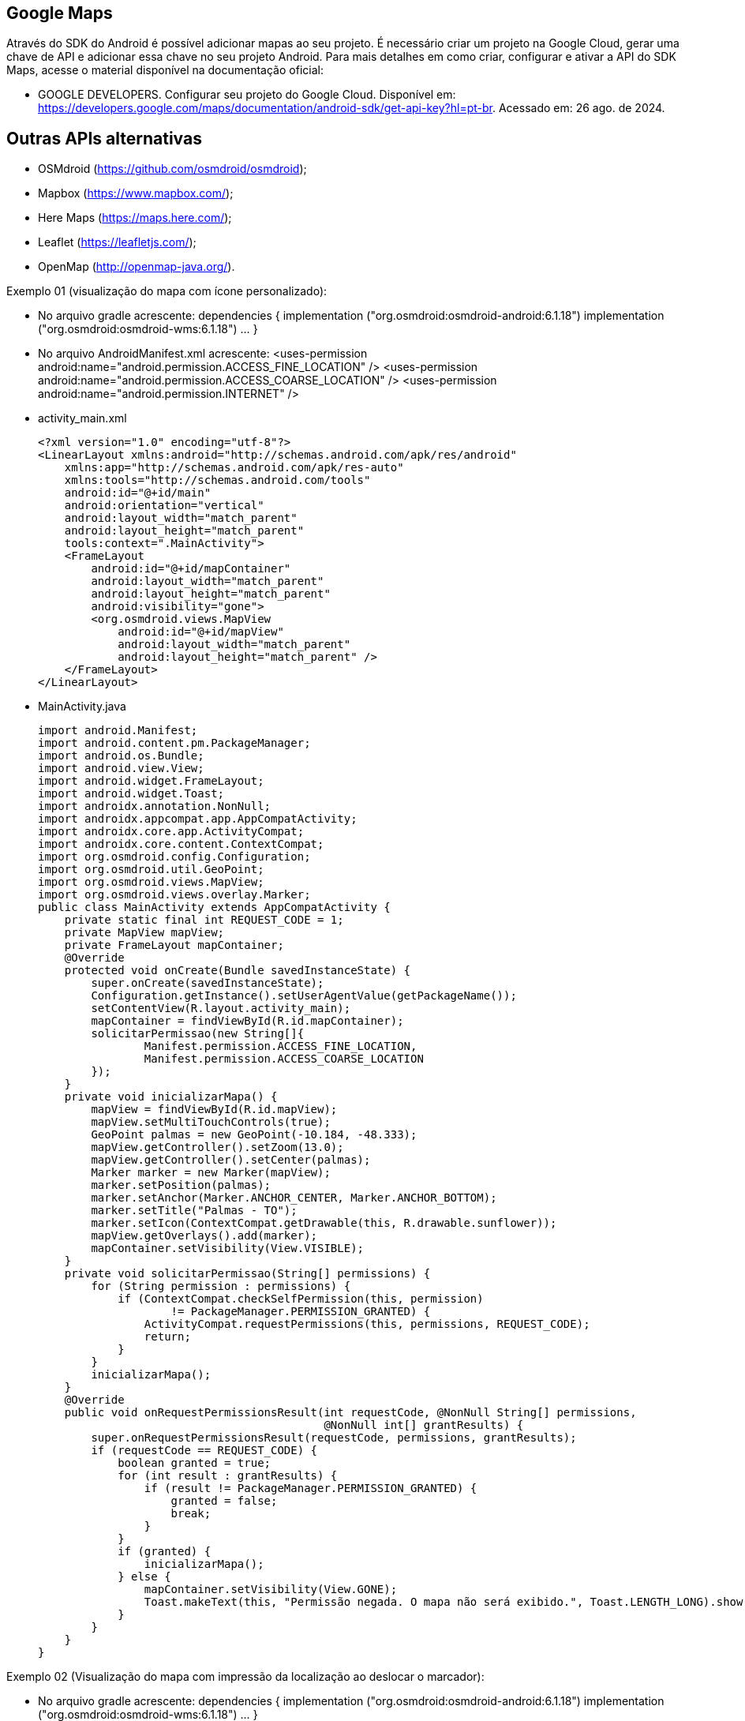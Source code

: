 == Google Maps

Através do SDK do Android é possível adicionar mapas ao seu projeto. É necessário criar um projeto na Google Cloud, gerar uma chave de API e adicionar essa chave no seu projeto Android. Para mais detalhes em como criar, configurar e ativar a API do SDK Maps, acesse o material disponível na documentação oficial: 

- GOOGLE DEVELOPERS. Configurar seu projeto do Google Cloud. Disponível em: https://developers.google.com/maps/documentation/android-sdk/get-api-key?hl=pt-br. Acessado em: 26 ago. de 2024.

== Outras APIs alternativas

- OSMdroid (https://github.com/osmdroid/osmdroid);

- Mapbox (https://www.mapbox.com/);

- Here Maps (https://maps.here.com/);

- Leaflet (https://leafletjs.com/);

- OpenMap (http://openmap-java.org/).

Exemplo 01 (visualização do mapa com ícone personalizado):

- No arquivo gradle acrescente: 
    dependencies {
      implementation ("org.osmdroid:osmdroid-android:6.1.18")
      implementation ("org.osmdroid:osmdroid-wms:6.1.18") ... }

- No arquivo AndroidManifest.xml acrescente:
<uses-permission android:name="android.permission.ACCESS_FINE_LOCATION" />
    <uses-permission android:name="android.permission.ACCESS_COARSE_LOCATION" />
    <uses-permission android:name="android.permission.INTERNET" />

- activity_main.xml
[source,xml]
<?xml version="1.0" encoding="utf-8"?>
<LinearLayout xmlns:android="http://schemas.android.com/apk/res/android"
    xmlns:app="http://schemas.android.com/apk/res-auto"
    xmlns:tools="http://schemas.android.com/tools"
    android:id="@+id/main"
    android:orientation="vertical"
    android:layout_width="match_parent"
    android:layout_height="match_parent"
    tools:context=".MainActivity">
    <FrameLayout
        android:id="@+id/mapContainer"
        android:layout_width="match_parent"
        android:layout_height="match_parent"
        android:visibility="gone">
        <org.osmdroid.views.MapView
            android:id="@+id/mapView"
            android:layout_width="match_parent"
            android:layout_height="match_parent" />
    </FrameLayout>
</LinearLayout>

- MainActivity.java
[source.java]
import android.Manifest;
import android.content.pm.PackageManager;
import android.os.Bundle;
import android.view.View;
import android.widget.FrameLayout;
import android.widget.Toast;
import androidx.annotation.NonNull;
import androidx.appcompat.app.AppCompatActivity;
import androidx.core.app.ActivityCompat;
import androidx.core.content.ContextCompat;
import org.osmdroid.config.Configuration;
import org.osmdroid.util.GeoPoint;
import org.osmdroid.views.MapView;
import org.osmdroid.views.overlay.Marker;
public class MainActivity extends AppCompatActivity {
    private static final int REQUEST_CODE = 1;
    private MapView mapView;
    private FrameLayout mapContainer;
    @Override
    protected void onCreate(Bundle savedInstanceState) {
        super.onCreate(savedInstanceState);
        Configuration.getInstance().setUserAgentValue(getPackageName());
        setContentView(R.layout.activity_main);
        mapContainer = findViewById(R.id.mapContainer);
        solicitarPermissao(new String[]{
                Manifest.permission.ACCESS_FINE_LOCATION,
                Manifest.permission.ACCESS_COARSE_LOCATION
        });
    }
    private void inicializarMapa() {
        mapView = findViewById(R.id.mapView);
        mapView.setMultiTouchControls(true);
        GeoPoint palmas = new GeoPoint(-10.184, -48.333);
        mapView.getController().setZoom(13.0);
        mapView.getController().setCenter(palmas);
        Marker marker = new Marker(mapView);
        marker.setPosition(palmas);
        marker.setAnchor(Marker.ANCHOR_CENTER, Marker.ANCHOR_BOTTOM);
        marker.setTitle("Palmas - TO");
        marker.setIcon(ContextCompat.getDrawable(this, R.drawable.sunflower));
        mapView.getOverlays().add(marker);
        mapContainer.setVisibility(View.VISIBLE);
    }
    private void solicitarPermissao(String[] permissions) {
        for (String permission : permissions) {
            if (ContextCompat.checkSelfPermission(this, permission)
                    != PackageManager.PERMISSION_GRANTED) {
                ActivityCompat.requestPermissions(this, permissions, REQUEST_CODE);
                return;
            }
        }
        inicializarMapa();
    }
    @Override
    public void onRequestPermissionsResult(int requestCode, @NonNull String[] permissions,
                                           @NonNull int[] grantResults) {
        super.onRequestPermissionsResult(requestCode, permissions, grantResults);
        if (requestCode == REQUEST_CODE) {
            boolean granted = true;
            for (int result : grantResults) {
                if (result != PackageManager.PERMISSION_GRANTED) {
                    granted = false;
                    break;
                }
            }
            if (granted) {
                inicializarMapa();
            } else {
                mapContainer.setVisibility(View.GONE);
                Toast.makeText(this, "Permissão negada. O mapa não será exibido.", Toast.LENGTH_LONG).show();
            }
        }
    }
}

Exemplo 02 (Visualização do mapa com impressão da localização ao deslocar o marcador):

- No arquivo gradle acrescente: 
    dependencies {
      implementation ("org.osmdroid:osmdroid-android:6.1.18")
      implementation ("org.osmdroid:osmdroid-wms:6.1.18") ... }

- No arquivo AndroidManifest.xml acrescente:
<uses-permission android:name="android.permission.ACCESS_FINE_LOCATION" />
    <uses-permission android:name="android.permission.ACCESS_COARSE_LOCATION" />
    <uses-permission android:name="android.permission.INTERNET" />

- activity_mainl.xml
[source,xml]
<LinearLayout xmlns:android="http://schemas.android.com/apk/res/android"
    android:orientation="vertical"
    android:layout_width="match_parent"
    android:layout_height="match_parent">
    <TextView
        android:id="@+id/txtCoordenadas"
        android:layout_width="match_parent"
        android:layout_height="wrap_content"
        android:text="Coordenadas: "
        android:padding="8dp"
        android:textSize="16sp"
        android:background="#DDDDDD"/>
    <FrameLayout
        android:id="@+id/mapContainer"
        android:layout_width="match_parent"
        android:layout_height="match_parent"
        android:visibility="gone">
        <org.osmdroid.views.MapView
            android:id="@+id/mapView"
            android:layout_width="match_parent"
            android:layout_height="match_parent"/>
    </FrameLayout>
</LinearLayout>

- MainActivity.java
[source,java]
import android.Manifest;
import android.content.pm.PackageManager;
import android.location.Location;
import android.location.LocationListener;
import android.location.LocationManager;
import android.os.Bundle;
import android.view.View;
import android.widget.FrameLayout;
import android.widget.TextView;
import android.widget.Toast;
import androidx.annotation.NonNull;
import androidx.appcompat.app.AppCompatActivity;
import androidx.core.app.ActivityCompat;
import androidx.core.content.ContextCompat;
import org.osmdroid.config.Configuration;
import org.osmdroid.util.GeoPoint;
import org.osmdroid.views.MapView;
import org.osmdroid.views.overlay.Marker;
public class MainActivity extends AppCompatActivity {
    private static final int REQUEST_CODE = 1;
    private MapView mapView;
    private FrameLayout mapContainer;
    private TextView txtCoordenadas;
    private Marker marker;
    private LocationManager locationManager;
    @Override
    protected void onCreate(Bundle savedInstanceState) {
        super.onCreate(savedInstanceState);
        Configuration.getInstance().setUserAgentValue(getPackageName());
        setContentView(R.layout.activity_main);
        mapContainer = findViewById(R.id.mapContainer);
        txtCoordenadas = findViewById(R.id.txtCoordenadas);
        solicitarPermissao(new String[]{
                Manifest.permission.ACCESS_FINE_LOCATION,
                Manifest.permission.ACCESS_COARSE_LOCATION
        });
    }
    private void inicializarMapa(Location location) {
        mapView = findViewById(R.id.mapView);
        mapView.setMultiTouchControls(true);
        GeoPoint pontoInicial = new GeoPoint(location.getLatitude(), location.getLongitude());
        mapView.getController().setZoom(16.0);
        mapView.getController().setCenter(pontoInicial);
        marker = new Marker(mapView);
        marker.setPosition(pontoInicial);
        marker.setAnchor(Marker.ANCHOR_CENTER, Marker.ANCHOR_BOTTOM);
        marker.setTitle("Minha localização");
        marker.setDraggable(false);
        marker.setOnMarkerClickListener((m, mv) -> {
            marker.setDraggable(true);
            Toast.makeText(this, "Agora você pode arrastar o marcador!", Toast.LENGTH_SHORT).show();
            return true;
        });
        marker.setOnMarkerDragListener(new Marker.OnMarkerDragListener() {
            @Override
            public void onMarkerDrag(Marker marker) {
                // enquanto arrasta (opcional)
            }
            @Override
            public void onMarkerDragEnd(Marker marker) {
                GeoPoint novaPosicao = marker.getPosition();
                txtCoordenadas.setText("Coordenadas: " +
                        novaPosicao.getLatitude() + ", " +
                        novaPosicao.getLongitude());
                Toast.makeText(MainActivity.this, "Marcador movido!", Toast.LENGTH_SHORT).show();
            }
            @Override
            public void onMarkerDragStart(Marker marker) {
                // quando começa a arrastar (opcional)
            }
        });
        mapView.getOverlays().add(marker);
        mapContainer.setVisibility(View.VISIBLE);
        txtCoordenadas.setText("Coordenadas: " +
                pontoInicial.getLatitude() + ", " +
                pontoInicial.getLongitude());
    }
    private void solicitarPermissao(String[] permissions) {
        for (String permission : permissions) {
            if (ContextCompat.checkSelfPermission(this, permission)
                    != PackageManager.PERMISSION_GRANTED) {
                ActivityCompat.requestPermissions(this, permissions, REQUEST_CODE);
                return;
            }
        }
        obterLocalizacaoAtual();
    }
    private void obterLocalizacaoAtual() {
        locationManager = (LocationManager) getSystemService(LOCATION_SERVICE);
        if (ActivityCompat.checkSelfPermission(this, Manifest.permission.ACCESS_FINE_LOCATION) != PackageManager.PERMISSION_GRANTED
                && ActivityCompat.checkSelfPermission(this, Manifest.permission.ACCESS_COARSE_LOCATION) != PackageManager.PERMISSION_GRANTED) {
            return;
        }
        Location lastLocation = locationManager.getLastKnownLocation(LocationManager.GPS_PROVIDER);
        if (lastLocation != null) {
            inicializarMapa(lastLocation);
        } else {
            locationManager.requestLocationUpdates(LocationManager.GPS_PROVIDER, 2000, 10, new LocationListener() {
                @Override
                public void onLocationChanged(@NonNull Location location) {
                    inicializarMapa(location);
                    locationManager.removeUpdates(this);
                }
            });
        }
    }

    @Override
    public void onRequestPermissionsResult(int requestCode, @NonNull String[] permissions,
                                           @NonNull int[] grantResults) {
        super.onRequestPermissionsResult(requestCode, permissions, grantResults);
        if (requestCode == REQUEST_CODE) {
            boolean granted = true;
            for (int result : grantResults) {
                if (result != PackageManager.PERMISSION_GRANTED) {
                    granted = false;
                    break;
                }
            }
            if (granted) {
                obterLocalizacaoAtual();
            } else {
                mapContainer.setVisibility(View.GONE);
                Toast.makeText(this, "Permissão negada. O mapa não será exibido.", Toast.LENGTH_LONG).show();
            }
        }
    }
}

Exemplo 03 (Localização do usuário):

- No arquivo gradle acrescente: 
    dependencies {
      implementation ("org.osmdroid:osmdroid-android:6.1.18")
      implementation ("org.osmdroid:osmdroid-wms:6.1.18") ... }

- No arquivo AndroidManifest.xml acrescente:
<uses-permission android:name="android.permission.ACCESS_FINE_LOCATION" />
    <uses-permission android:name="android.permission.ACCESS_COARSE_LOCATION" />
    <uses-permission android:name="android.permission.INTERNET" />

- activity_mainl.xml
[source,xml]
<LinearLayout xmlns:android="http://schemas.android.com/apk/res/android"
    android:orientation="vertical"
    android:layout_width="match_parent"
    android:layout_height="match_parent">
    <TextView
        android:id="@+id/txtCoordenadas"
        android:layout_width="match_parent"
        android:layout_height="wrap_content"
        android:text="Coordenadas: "
        android:padding="8dp"
        android:textSize="16sp"
        android:background="#DDDDDD"/>
    <FrameLayout
        android:id="@+id/mapContainer"
        android:layout_width="match_parent"
        android:layout_height="match_parent"
        android:visibility="gone">
        <org.osmdroid.views.MapView
            android:id="@+id/mapView"
            android:layout_width="match_parent"
            android:layout_height="match_parent"/>
    </FrameLayout>
</LinearLayout>

- MainActivity.java
[source,java]
import android.Manifest;
import android.content.pm.PackageManager;
import android.location.Location;
import android.location.LocationListener;
import android.location.LocationManager;
import android.os.Bundle;
import android.view.View;
import android.widget.FrameLayout;
import android.widget.TextView;
import android.widget.Toast;
import androidx.annotation.NonNull;
import androidx.appcompat.app.AppCompatActivity;
import androidx.core.app.ActivityCompat;
import androidx.core.content.ContextCompat;
import org.osmdroid.config.Configuration;
import org.osmdroid.util.GeoPoint;
import org.osmdroid.views.MapView;
import org.osmdroid.views.overlay.Marker;
public class MainActivity extends AppCompatActivity {
    private static final int REQUEST_CODE = 1;
    private MapView mapView;
    private FrameLayout mapContainer;
    private TextView txtCoordenadas;
    private Marker marker;
    private LocationManager locationManager;
    @Override
    protected void onCreate(Bundle savedInstanceState) {
        super.onCreate(savedInstanceState);
        Configuration.getInstance().setUserAgentValue(getPackageName());
        setContentView(R.layout.activity_main);
        mapContainer = findViewById(R.id.mapContainer);
        txtCoordenadas = findViewById(R.id.txtCoordenadas);
        solicitarPermissao(new String[]{
                Manifest.permission.ACCESS_FINE_LOCATION,
                Manifest.permission.ACCESS_COARSE_LOCATION
        });
    }
    private void inicializarMapa(Location location) {
        mapView = findViewById(R.id.mapView);
        mapView.setMultiTouchControls(true);
        GeoPoint pontoInicial = new GeoPoint(location.getLatitude(), location.getLongitude());
        mapView.getController().setZoom(16.0);
        mapView.getController().setCenter(pontoInicial);
        marker = new Marker(mapView);
        marker.setPosition(pontoInicial);
        marker.setAnchor(Marker.ANCHOR_CENTER, Marker.ANCHOR_BOTTOM);
        marker.setTitle("Minha localização");
        mapView.getOverlays().add(marker);
        mapContainer.setVisibility(View.VISIBLE);
        txtCoordenadas.setText("Coordenadas: " +
                pontoInicial.getLatitude() + ", " +
                pontoInicial.getLongitude());
    }
    private void solicitarPermissao(String[] permissions) {
        for (String permission : permissions) {
            if (ContextCompat.checkSelfPermission(this, permission)
                    != PackageManager.PERMISSION_GRANTED) {
                ActivityCompat.requestPermissions(this, permissions, REQUEST_CODE);
                return;
            }
        }
        iniciarLocalizacaoTempoReal();
    }
    private void iniciarLocalizacaoTempoReal() {
        locationManager = (LocationManager) getSystemService(LOCATION_SERVICE);
        if (ActivityCompat.checkSelfPermission(this, Manifest.permission.ACCESS_FINE_LOCATION) != PackageManager.PERMISSION_GRANTED
                && ActivityCompat.checkSelfPermission(this, Manifest.permission.ACCESS_COARSE_LOCATION) != PackageManager.PERMISSION_GRANTED) {
            return;
        }
        Location lastLocation = locationManager.getLastKnownLocation(LocationManager.GPS_PROVIDER);
        if (lastLocation != null) {
            inicializarMapa(lastLocation);
        }
        locationManager.requestLocationUpdates(LocationManager.GPS_PROVIDER,
                2000, 
                5,    
                new LocationListener() {
                    @Override
                    public void onLocationChanged(@NonNull Location location) {
                        GeoPoint novaPosicao = new GeoPoint(location.getLatitude(), location.getLongitude());
                        marker.setPosition(novaPosicao);
                        mapView.getController().animateTo(novaPosicao);
                        txtCoordenadas.setText("Coordenadas: " +
                                novaPosicao.getLatitude() + ", " +
                                novaPosicao.getLongitude());
                    }
                });
    }
    @Override
    public void onRequestPermissionsResult(int requestCode, @NonNull String[] permissions,
                                           @NonNull int[] grantResults) {
        super.onRequestPermissionsResult(requestCode, permissions, grantResults);
        if (requestCode == REQUEST_CODE) {
            boolean granted = true;
            for (int result : grantResults) {
                if (result != PackageManager.PERMISSION_GRANTED) {
                    granted = false;
                    break;
                }
            }
            if (granted) {
                iniciarLocalizacaoTempoReal();
            } else {
                mapContainer.setVisibility(View.GONE);
                Toast.makeText(this, "Permissão negada. O mapa não será exibido.", Toast.LENGTH_LONG).show();
            }
        }
    }
}


